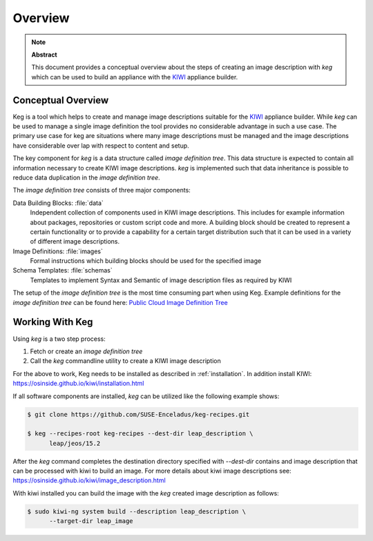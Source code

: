 .. _overview:

Overview
========

.. note:: **Abstract**

   This document provides a conceptual overview about the steps of creating
   an image description with `keg` which can be used to build an appliance
   with the `KIWI <https://osinside.github.io/kiwi/>`__ appliance builder.

Conceptual Overview
-------------------

Keg is a tool which helps to create and manage image descriptions suitable
for the `KIWI <https://osinside.github.io/kiwi/>`__ appliance builder. 
While `keg` can be used to manage a single image definition the tool provides
no considerable advantage in such a use case. The primary use case for keg
are situations where many image descriptions must be managed and the
image descriptions have considerable over lap with respect to content
and setup.

The key component for `keg` is a data structure called `image definition tree`.
This data structure is expected to contain all information necessary to
create KIWI image descriptions. `keg` is implemented such that data inheritance 
is possible to reduce data duplication in the `image definition tree`.

The `image definition tree` consists of three major components:

Data Building Blocks: :file:`data`
  Independent collection of components used in KIWI image
  descriptions. This includes for example information about
  packages, repositories or custom script code and more.
  A building block should be created to represent a certain
  functionality or to provide a capability for a certain
  target distribution such that it can be used in a variety
  of different image descriptions. 

Image Definitions: :file:`images`
  Formal instructions which building blocks should be used for
  the specified image

Schema Templates: :file:`schemas`
  Templates to implement Syntax and Semantic of image description
  files as required by KIWI

The setup of the `image definition tree` is the most time consuming
part when using Keg. Example definitions for the `image definition tree`
can be found here:
`Public Cloud Image Definition Tree <https://github.com/SUSE-Enceladus/keg-recipes>`__

Working With Keg
----------------

Using `keg` is a two step process:

1. Fetch or create an `image definition tree`

2. Call the `keg` commandline utility to create a KIWI image description

For the above to work, Keg needs to be installed as described in
:ref:`installation`. In addition install KIWI:
https://osinside.github.io/kiwi/installation.html

If all software components are installed, `keg` can be utilized like
the following example shows:

.. code:: shell-session

    $ git clone https://github.com/SUSE-Enceladus/keg-recipes.git

    $ keg --recipes-root keg-recipes --dest-dir leap_description \
          leap/jeos/15.2

After the `keg` command completes the destination directory specified
with `--dest-dir` contains and image description that can be processed
with kiwi to build an image. For more details about kiwi image descriptions
see: https://osinside.github.io/kiwi/image_description.html

With kiwi installed you can build the image with the `keg` created image
description as follows:

.. code:: shell-session

    $ sudo kiwi-ng system build --description leap_description \
          --target-dir leap_image
